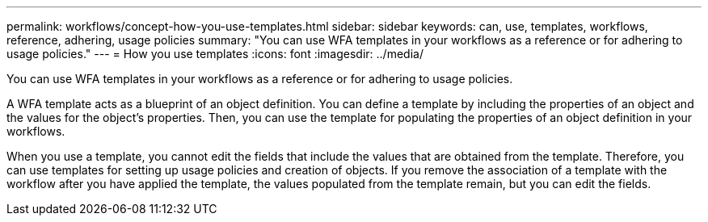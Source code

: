 ---
permalink: workflows/concept-how-you-use-templates.html
sidebar: sidebar
keywords: can, use, templates, workflows, reference, adhering, usage policies
summary: "You can use WFA templates in your workflows as a reference or for adhering to usage policies."
---
= How you use templates
:icons: font
:imagesdir: ../media/

[.lead]
You can use WFA templates in your workflows as a reference or for adhering to usage policies.

A WFA template acts as a blueprint of an object definition. You can define a template by including the properties of an object and the values for the object's properties. Then, you can use the template for populating the properties of an object definition in your workflows.

When you use a template, you cannot edit the fields that include the values that are obtained from the template. Therefore, you can use templates for setting up usage policies and creation of objects. If you remove the association of a template with the workflow after you have applied the template, the values populated from the template remain, but you can edit the fields.

